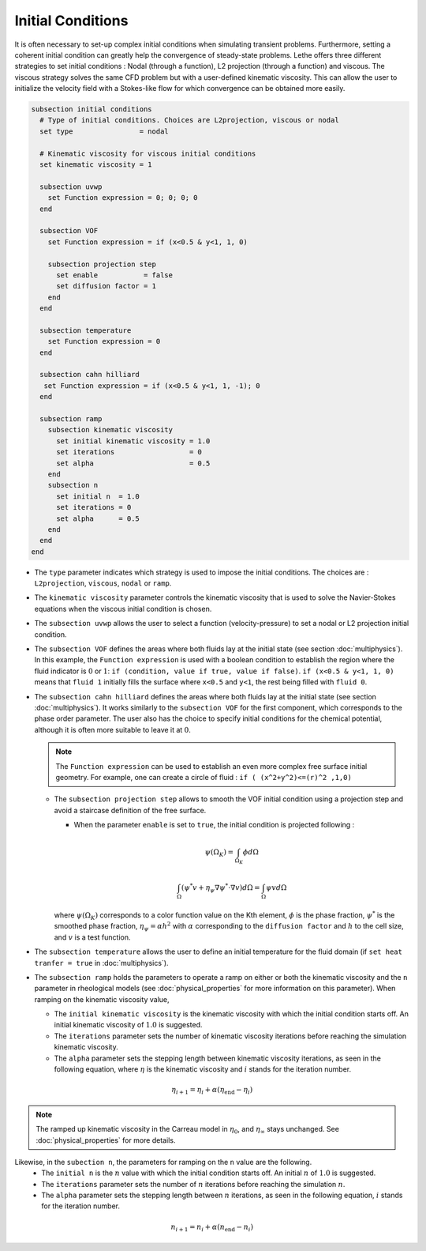 ==================
Initial Conditions
==================

It is often necessary to set-up complex initial conditions when simulating transient problems. Furthermore, setting a coherent initial condition can greatly help the convergence of steady-state problems. Lethe offers three different strategies to set initial conditions : Nodal (through a function), L2 projection (through a function) and viscous. The viscous strategy solves the same CFD problem but with a user-defined kinematic viscosity. This can allow the user to initialize the velocity field with a Stokes-like flow for which convergence can be obtained more easily.

.. code-block:: text

  subsection initial conditions
    # Type of initial conditions. Choices are L2projection, viscous or nodal
    set type                = nodal

    # Kinematic viscosity for viscous initial conditions
    set kinematic viscosity = 1

    subsection uvwp
      set Function expression = 0; 0; 0; 0
    end

    subsection VOF
      set Function expression = if (x<0.5 & y<1, 1, 0)

      subsection projection step
        set enable           = false
        set diffusion factor = 1
      end
    end

    subsection temperature
      set Function expression = 0
    end

    subsection cahn hilliard
     set Function expression = if (x<0.5 & y<1, 1, -1); 0
    end

    subsection ramp
      subsection kinematic viscosity
        set initial kinematic viscosity = 1.0
        set iterations                  = 0
        set alpha                       = 0.5
      end
      subsection n
        set initial n  = 1.0
        set iterations = 0
        set alpha      = 0.5
      end
    end
  end


* The ``type`` parameter indicates which strategy is used to impose the initial conditions. The choices are : ``L2projection``, ``viscous``, ``nodal`` or ``ramp``.

* The ``kinematic viscosity`` parameter controls the kinematic viscosity that is  used to solve the Navier-Stokes equations when the viscous initial condition is chosen.

* The ``subsection uvwp`` allows the user to select a function (velocity-pressure) to set a nodal or L2 projection initial condition.

* The ``subsection VOF`` defines the areas where both fluids lay at the initial state (see section :doc:`multiphysics`). In this example, the ``Function expression`` is used with a boolean condition to establish the region where the fluid indicator is :math:`0` or :math:`1`: ``if (condition, value if true, value if false)``. ``if (x<0.5 & y<1, 1, 0)`` means that ``fluid 1`` initially fills the surface where ``x<0.5`` and ``y<1``, the rest being filled with ``fluid 0``.

* The ``subsection cahn hilliard`` defines the areas where both fluids lay at the initial state (see section :doc:`multiphysics`). It works similarly to the ``subsection VOF`` for the first component, which corresponds to the phase order parameter. The user also has the choice to specify initial conditions for the chemical potential, although it is often more suitable to leave it at :math:`0`.

  .. note::
    The ``Function expression`` can be used to establish an even more complex free surface initial geometry. For example, one can create a circle of fluid : ``if ( (x^2+y^2)<=(r)^2 ,1,0)``

  * The ``subsection projection step`` allows to smooth the VOF initial condition using a projection step and avoid a staircase definition of the free surface.

    * When the parameter ``enable`` is set to ``true``, the initial condition is projected following :

    .. math::
      \psi(\Omega_K) = \int_{\Omega_K} \phi d\Omega

    .. math::
      \int_\Omega \left( \psi^* v + \eta_\psi \nabla \psi^* \cdot \nabla v  \right) d\Omega = \int_\Omega \psi v  d\Omega

    where :math:`\psi(\Omega_K)` corresponds to a color function value on the Kth element, :math:`\phi` is the phase fraction, :math:`\psi^*` is the smoothed phase fraction, :math:`\eta_\psi = \alpha h^2` with :math:`\alpha` corresponding to the ``diffusion factor`` and :math:`h` to the cell size, and :math:`v` is a test function.

* The ``subsection temperature`` allows the user to define an initial temperature for the fluid domain (if ``set heat tranfer = true`` in :doc:`multiphysics`).

* The ``subsection ramp`` holds the parameters to operate a ramp on either or both the kinematic viscosity and the ``n`` parameter in rheological models (see :doc:`physical_properties` for more information on this parameter). When ramping on the kinematic viscosity value,

  * The ``initial kinematic viscosity`` is the kinematic viscosity with which the initial condition starts off. An initial kinematic viscosity of :math:`1.0` is suggested.
  * The ``iterations`` parameter sets the number of kinematic viscosity iterations before reaching the simulation kinematic viscosity.
  * The ``alpha`` parameter sets the stepping length between kinematic viscosity iterations, as seen in the following equation, where :math:`\eta` is the kinematic viscosity and :math:`i` stands for the iteration number.

.. math::
  \eta_{i+1} = \eta_i + \alpha (\eta_{\text{end}} - \eta_i)

.. note::
  The ramped up kinematic viscosity in the Carreau model in :math:`\eta_0`, and :math:`\eta_{\infty}` stays unchanged. See :doc:`physical_properties` for more details.


Likewise, in the ``subection n``, the parameters for ramping on the ``n`` value are the following.
  * The ``initial n`` is the :math:`n` value with which the initial condition starts off. An initial :math:`n` of :math:`1.0` is suggested.
  * The ``iterations`` parameter sets the number of :math:`n` iterations before reaching the simulation :math:`n`.
  * The ``alpha`` parameter sets the stepping length between :math:`n` iterations, as seen in the following equation, :math:`i` stands for the iteration number.

.. math::
  n_{i+1} = n_i + \alpha (n_{\text{end}} - n_i)
